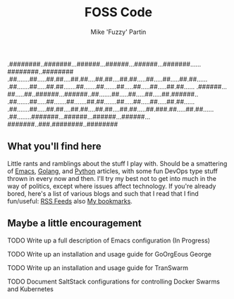 #+title: FOSS Code
#+author: Mike 'Fuzzy' Partin

#+BEGIN
.########..#######...######...######...######...#######......########..########
.##.......##.....##.##....##.##....##.##....##.##.....##.....##.....##.##......
.##.......##.....##.##.......##.......##.......##.....##.....##.....##.##......
.######...##.....##..######...######..##.......##.....##.....##.....##.######..
.##.......##.....##.......##.......##.##.......##.....##.....##.....##.##......
.##.......##.....##.##....##.##....##.##....##.##.....##.###.##.....##.##......
.##........#######...######...######...######...#######..###.########..########
#+END

** What you'll find here

Little rants and ramblings about the stuff I play with. Should be a smattering of [[https://www.gnu.org/software/emacs][Emacs]], [[https://golang.org][Golang]], and
[[https://www.python.org][Python]] articles, with some fun DevOps type stuff thrown in every now and then. I'll try my best not
to get into much in the way of politics, except where issues affect technology. If you're already
bored, here's a list of various blogs and such that I read that I find fun/useful: [[/org/misc/elfeed.org.org][RSS Feeds]] also [[/org/misc/bookmarks.org.org][My
bookmarks]].

** Maybe a little encouragement

***** TODO Write up a full description of Emacs configuration (In Progress)
***** TODO Write up an installation and usage guide for GoOrgEous George
***** TODO Write up an installation and usage guide for TranSwarm
***** TODO Document SaltStack configurations for controlling Docker Swarms and Kubernetes

